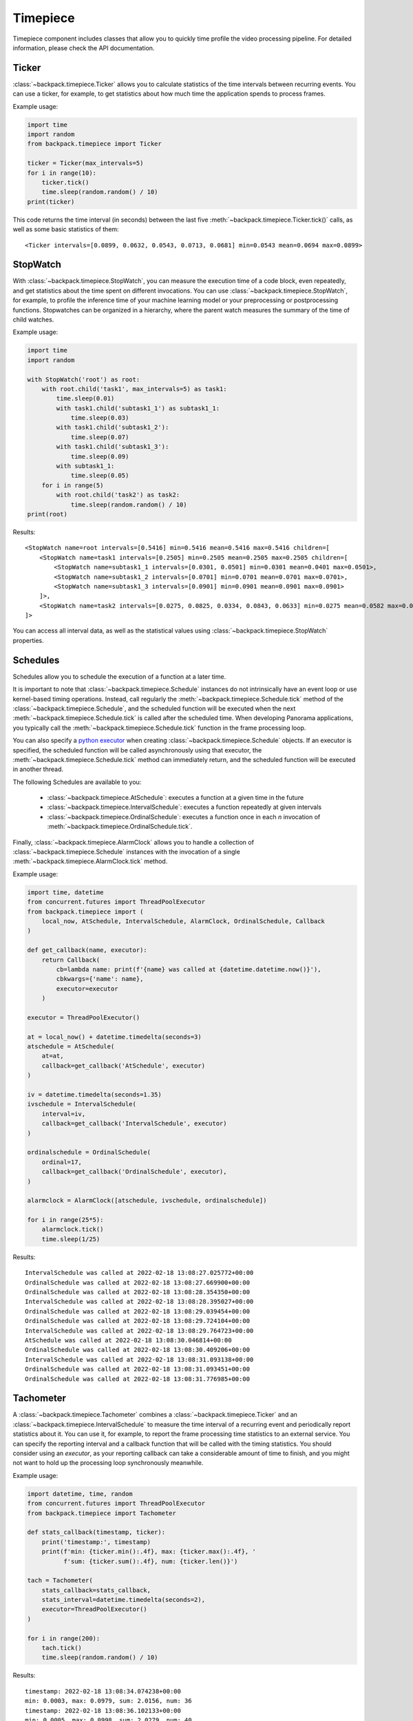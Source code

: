 .. _timepiece-readme:

Timepiece
---------

Timepiece component includes classes that allow you to quickly time profile the video processing
pipeline. For detailed information, please check the API documentation.

Ticker
^^^^^^

:class:`~backpack.timepiece.Ticker` allows you to calculate statistics of the time intervals
between recurring events. You can use a ticker, for example, to get statistics about how much time
the application spends to process frames.

Example usage:

.. code-block:: python

    import time
    import random
    from backpack.timepiece import Ticker

    ticker = Ticker(max_intervals=5)
    for i in range(10):
        ticker.tick()
        time.sleep(random.random() / 10)
    print(ticker)

This code returns the time interval (in seconds) between the last five
:meth:`~backpack.timepiece.Ticker.tick()` calls, as well as some basic statistics of them::

    <Ticker intervals=[0.0899, 0.0632, 0.0543, 0.0713, 0.0681] min=0.0543 mean=0.0694 max=0.0899>

StopWatch
^^^^^^^^^

With :class:`~backpack.timepiece.StopWatch`, you can measure the execution time of a code block,
even repeatedly, and get statistics about the time spent on different invocations. You can use
:class:`~backpack.timepiece.StopWatch`, for example, to profile the inference time of your machine
learning model or your preprocessing or postprocessing functions. Stopwatches can be organized in
a hierarchy, where the parent watch measures the summary of the time of child watches.

Example usage:

.. code-block:: python

    import time
    import random

    with StopWatch('root') as root:
        with root.child('task1', max_intervals=5) as task1:
            time.sleep(0.01)
            with task1.child('subtask1_1') as subtask1_1:
                time.sleep(0.03)
            with task1.child('subtask1_2'):
                time.sleep(0.07)
            with task1.child('subtask1_3'):
                time.sleep(0.09)
            with subtask1_1:
                time.sleep(0.05)
        for i in range(5)
            with root.child('task2') as task2:
                time.sleep(random.random() / 10)
    print(root)

Results::

    <StopWatch name=root intervals=[0.5416] min=0.5416 mean=0.5416 max=0.5416 children=[
        <StopWatch name=task1 intervals=[0.2505] min=0.2505 mean=0.2505 max=0.2505 children=[
            <StopWatch name=subtask1_1 intervals=[0.0301, 0.0501] min=0.0301 mean=0.0401 max=0.0501>,
            <StopWatch name=subtask1_2 intervals=[0.0701] min=0.0701 mean=0.0701 max=0.0701>,
            <StopWatch name=subtask1_3 intervals=[0.0901] min=0.0901 mean=0.0901 max=0.0901>
        ]>,
        <StopWatch name=task2 intervals=[0.0275, 0.0825, 0.0334, 0.0843, 0.0633] min=0.0275 mean=0.0582 max=0.0843>
    ]>

You can access all interval data, as well as the statistical values using
:class:`~backpack.timepiece.StopWatch` properties.

Schedules
^^^^^^^^^

Schedules allow you to schedule the execution of a function at a later time.

It is important to note that :class:`~backpack.timepiece.Schedule` instances do not intrinsically
have an event loop or use kernel-based timing operations. Instead, call regularly the
:meth:`~backpack.timepiece.Schedule.tick` method of the :class:`~backpack.timepiece.Schedule`, and
the scheduled function will be executed when the next :meth:`~backpack.timepiece.Schedule.tick` is
called after the scheduled time. When developing Panorama applications, you typically call the
:meth:`~backpack.timepiece.Schedule.tick` function in the frame processing loop.

You can also specify a `python executor`_ when creating :class:`~backpack.timepiece.Schedule`
objects. If an executor is specified, the scheduled function will be called asynchronously using
that executor, the :meth:`~backpack.timepiece.Schedule.tick` method can immediately return, and the
scheduled function will be executed in another thread.

.. _`python executor`: https://docs.python.org/3/library/concurrent.futures.html

The following Schedules are available to you:

 - :class:`~backpack.timepiece.AtSchedule`: executes a function at a given time in the future
 - :class:`~backpack.timepiece.IntervalSchedule`: executes a function repeatedly at given intervals
 - :class:`~backpack.timepiece.OrdinalSchedule`: executes a function once in each *n* invocation of
   :meth:`~backpack.timepiece.OrdinalSchedule.tick`.

Finally, :class:`~backpack.timepiece.AlarmClock` allows you to handle a collection of
:class:`~backpack.timepiece.Schedule` instances with the invocation of a single
:meth:`~backpack.timepiece.AlarmClock.tick` method.

Example usage:

.. code-block:: python

    import time, datetime
    from concurrent.futures import ThreadPoolExecutor
    from backpack.timepiece import (
        local_now, AtSchedule, IntervalSchedule, AlarmClock, OrdinalSchedule, Callback
    )

    def get_callback(name, executor):
        return Callback(
            cb=lambda name: print(f'{name} was called at {datetime.datetime.now()}'),
            cbkwargs={'name': name},
            executor=executor
        )

    executor = ThreadPoolExecutor()

    at = local_now() + datetime.timedelta(seconds=3)
    atschedule = AtSchedule(
        at=at,
        callback=get_callback('AtSchedule', executor)
    )

    iv = datetime.timedelta(seconds=1.35)
    ivschedule = IntervalSchedule(
        interval=iv,
        callback=get_callback('IntervalSchedule', executor)
    )

    ordinalschedule = OrdinalSchedule(
        ordinal=17,
        callback=get_callback('OrdinalSchedule', executor),
    )

    alarmclock = AlarmClock([atschedule, ivschedule, ordinalschedule])

    for i in range(25*5):
        alarmclock.tick()
        time.sleep(1/25)

Results::

    IntervalSchedule was called at 2022-02-18 13:08:27.025772+00:00
    OrdinalSchedule was called at 2022-02-18 13:08:27.669900+00:00
    OrdinalSchedule was called at 2022-02-18 13:08:28.354350+00:00
    IntervalSchedule was called at 2022-02-18 13:08:28.395027+00:00
    OrdinalSchedule was called at 2022-02-18 13:08:29.039454+00:00
    OrdinalSchedule was called at 2022-02-18 13:08:29.724104+00:00
    IntervalSchedule was called at 2022-02-18 13:08:29.764723+00:00
    AtSchedule was called at 2022-02-18 13:08:30.046814+00:00
    OrdinalSchedule was called at 2022-02-18 13:08:30.409206+00:00
    IntervalSchedule was called at 2022-02-18 13:08:31.093138+00:00
    OrdinalSchedule was called at 2022-02-18 13:08:31.093451+00:00
    OrdinalSchedule was called at 2022-02-18 13:08:31.776985+00:00


Tachometer
^^^^^^^^^^

A :class:`~backpack.timepiece.Tachometer` combines a :class:`~backpack.timepiece.Ticker` and an
:class:`~backpack.timepiece.IntervalSchedule` to measure the time interval of a recurring event and
periodically report statistics about it. You can use it, for example, to report the frame processing
time statistics to an external service. You can specify the reporting interval and a callback
function that will be called with the timing statistics. You should consider using an *executor*, as
your reporting callback can take a considerable amount of time to finish, and you might not want to
hold up the processing loop synchronously meanwhile.

Example usage:

.. code-block:: python

    import datetime, time, random
    from concurrent.futures import ThreadPoolExecutor
    from backpack.timepiece import Tachometer

    def stats_callback(timestamp, ticker):
        print('timestamp:', timestamp)
        print(f'min: {ticker.min():.4f}, max: {ticker.max():.4f}, '
              f'sum: {ticker.sum():.4f}, num: {ticker.len()}')

    tach = Tachometer(
        stats_callback=stats_callback,
        stats_interval=datetime.timedelta(seconds=2),
        executor=ThreadPoolExecutor()
    )

    for i in range(200):
        tach.tick()
        time.sleep(random.random() / 10)

Results::

    timestamp: 2022-02-18 13:08:34.074238+00:00
    min: 0.0003, max: 0.0979, sum: 2.0156, num: 36
    timestamp: 2022-02-18 13:08:36.102133+00:00
    min: 0.0005, max: 0.0998, sum: 2.0279, num: 40
    timestamp: 2022-02-18 13:08:38.105702+00:00
    min: 0.0005, max: 0.0984, sum: 2.0036, num: 43
    timestamp: 2022-02-18 13:08:40.083832+00:00
    min: 0.0028, max: 0.0975, sum: 1.9781, num: 39


CWTachometer
^^^^^^^^^^^^

:class:`~backpack.timepiece.CWTachometer` is a :class:`~backpack.timepiece.Tachometer` subclass that
reports frame processing time statistics to `AWS CloudWatch Metrics` service. You can use this class
as a drop-in to your frame processing loop. It will give you detailed statistics about the behavior
the timing of your application and you can mount `CloudWatch alarms`_ on this metric to receive
email or SMS notifications when your application stops processing the video for whatever reason.

.. _`AWS CloudWatch Metrics`: https://docs.aws.amazon.com/AmazonCloudWatch/latest/monitoring/working_with_metrics.html
.. _`CloudWatch alarms`: https://docs.aws.amazon.com/AmazonCloudWatch/latest/monitoring/AlarmThatSendsEmail.html

To successfully use :class:`~backpack.timepiece.CWTachometer`, you should grant the execution of the
following operations to the Panorama Application IAM Role:

 - ``cloudwatch:PutMetricData``

The following example (a snippet from a Panorama Application implementation) shows you how you can
combine together :class:`~backpack.autoidentity.AutoIdentity` and
:class:`~backpack.timepiece.CWTachometer` to get frame processing time metrics in the CloudWatch
service of your AWS account:

.. code-block:: python

    from concurrent.futures import ThreadPoolExecutor
    import boto3
    from backpack.autoidentity import AutoIdentity
    from backpack.cwtacho import CWTachometer

    # You might want to read these values from Panorama application parameters
    service_region = 'us-east-1'
    device_region = 'us-east-1'

    class Application(panoramasdk.node):

        def __init__(self):
            super().__init__()
            self.session = boto3.Session(region_name=service_region)
            self.executor = ThreadPoolExecutor()
            self.auto_identity = AutoIdentity(device_region=device_region)
            self.tacho = CWTachometer(
                namespace='MyPanoramaMetrics',
                metric_name='frame_processing_time',
                dimensions={
                    'application_name': self.auto_identity.application_name or 'unknown',
                    'device_id': self.auto_identity.device_id or 'unknown',
                    'application_instance_id': self.auto_identity.application_instance_id or 'unknown'
                },
                executor=self.executor,
                boto3_session=self.session
            )

        def process_streams(self):

            # call Tachometer
            self.tacho.tick()

            # this  will block until next frame is available
            streams = self.inputs.video_in.get()

            for stream in streams:
                # process stream.image here ...
                pass

            self.outputs.video_out.put(streams)

    def main():
        try:
            app = Application()
            while True:
                app.process_streams()
        except Exception:
            print('Exception during processing loop.')

    main()

For more information, refer to the :ref:`timepiece API documentation <timepiece-api>`.